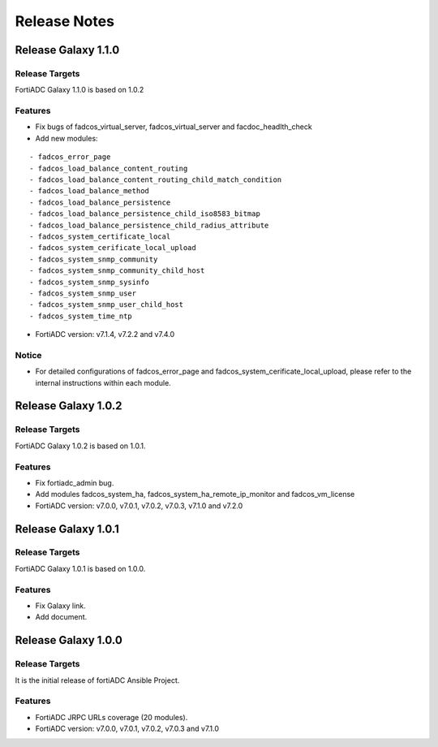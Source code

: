 
Release Notes
==============================

Release Galaxy 1.1.0
--------------------

Release Targets
^^^^^^^^^^^^^^^

FortiADC Galaxy 1.1.0 is based on 1.0.2

Features
^^^^^^^^^^^^^^^
- Fix bugs of fadcos_virtual_server, fadcos_virtual_server and facdoc_headlth_check
- Add new modules: 
::

  - fadcos_error_page
  - fadcos_load_balance_content_routing
  - fadcos_load_balance_content_routing_child_match_condition
  - fadcos_load_balance_method
  - fadcos_load_balance_persistence
  - fadcos_load_balance_persistence_child_iso8583_bitmap
  - fadcos_load_balance_persistence_child_radius_attribute
  - fadcos_system_certificate_local
  - fadcos_system_cerificate_local_upload
  - fadcos_system_snmp_community
  - fadcos_system_snmp_community_child_host
  - fadcos_system_snmp_sysinfo
  - fadcos_system_snmp_user
  - fadcos_system_snmp_user_child_host
  - fadcos_system_time_ntp

- FortiADC version: v7.1.4, v7.2.2 and v7.4.0

Notice
^^^^^^^^^^^^^^^

- For detailed configurations of fadcos_error_page and fadcos_system_cerificate_local_upload, please refer to the internal instructions within each module.

Release Galaxy 1.0.2
--------------------

Release Targets
^^^^^^^^^^^^^^^

FortiADC Galaxy 1.0.2 is based on 1.0.1.

Features
^^^^^^^^^^^^^^^
- Fix fortiadc_admin bug.
- Add modules fadcos_system_ha, fadcos_system_ha_remote_ip_monitor and fadcos_vm_license
- FortiADC version: v7.0.0, v7.0.1, v7.0.2, v7.0.3, v7.1.0 and v7.2.0

Release Galaxy 1.0.1
--------------------

Release Targets
^^^^^^^^^^^^^^^

FortiADC Galaxy 1.0.1 is based on 1.0.0.

Features
^^^^^^^^^^^^^^^
- Fix Galaxy link.
- Add document.

Release Galaxy 1.0.0
--------------------

Release Targets
^^^^^^^^^^^^^^^

It is the initial release of fortiADC Ansible Project.

Features
^^^^^^^^^^^^^^^
- FortiADC JRPC URLs coverage (20 modules).
- FortiADC version: v7.0.0, v7.0.1, v7.0.2, v7.0.3 and v7.1.0

